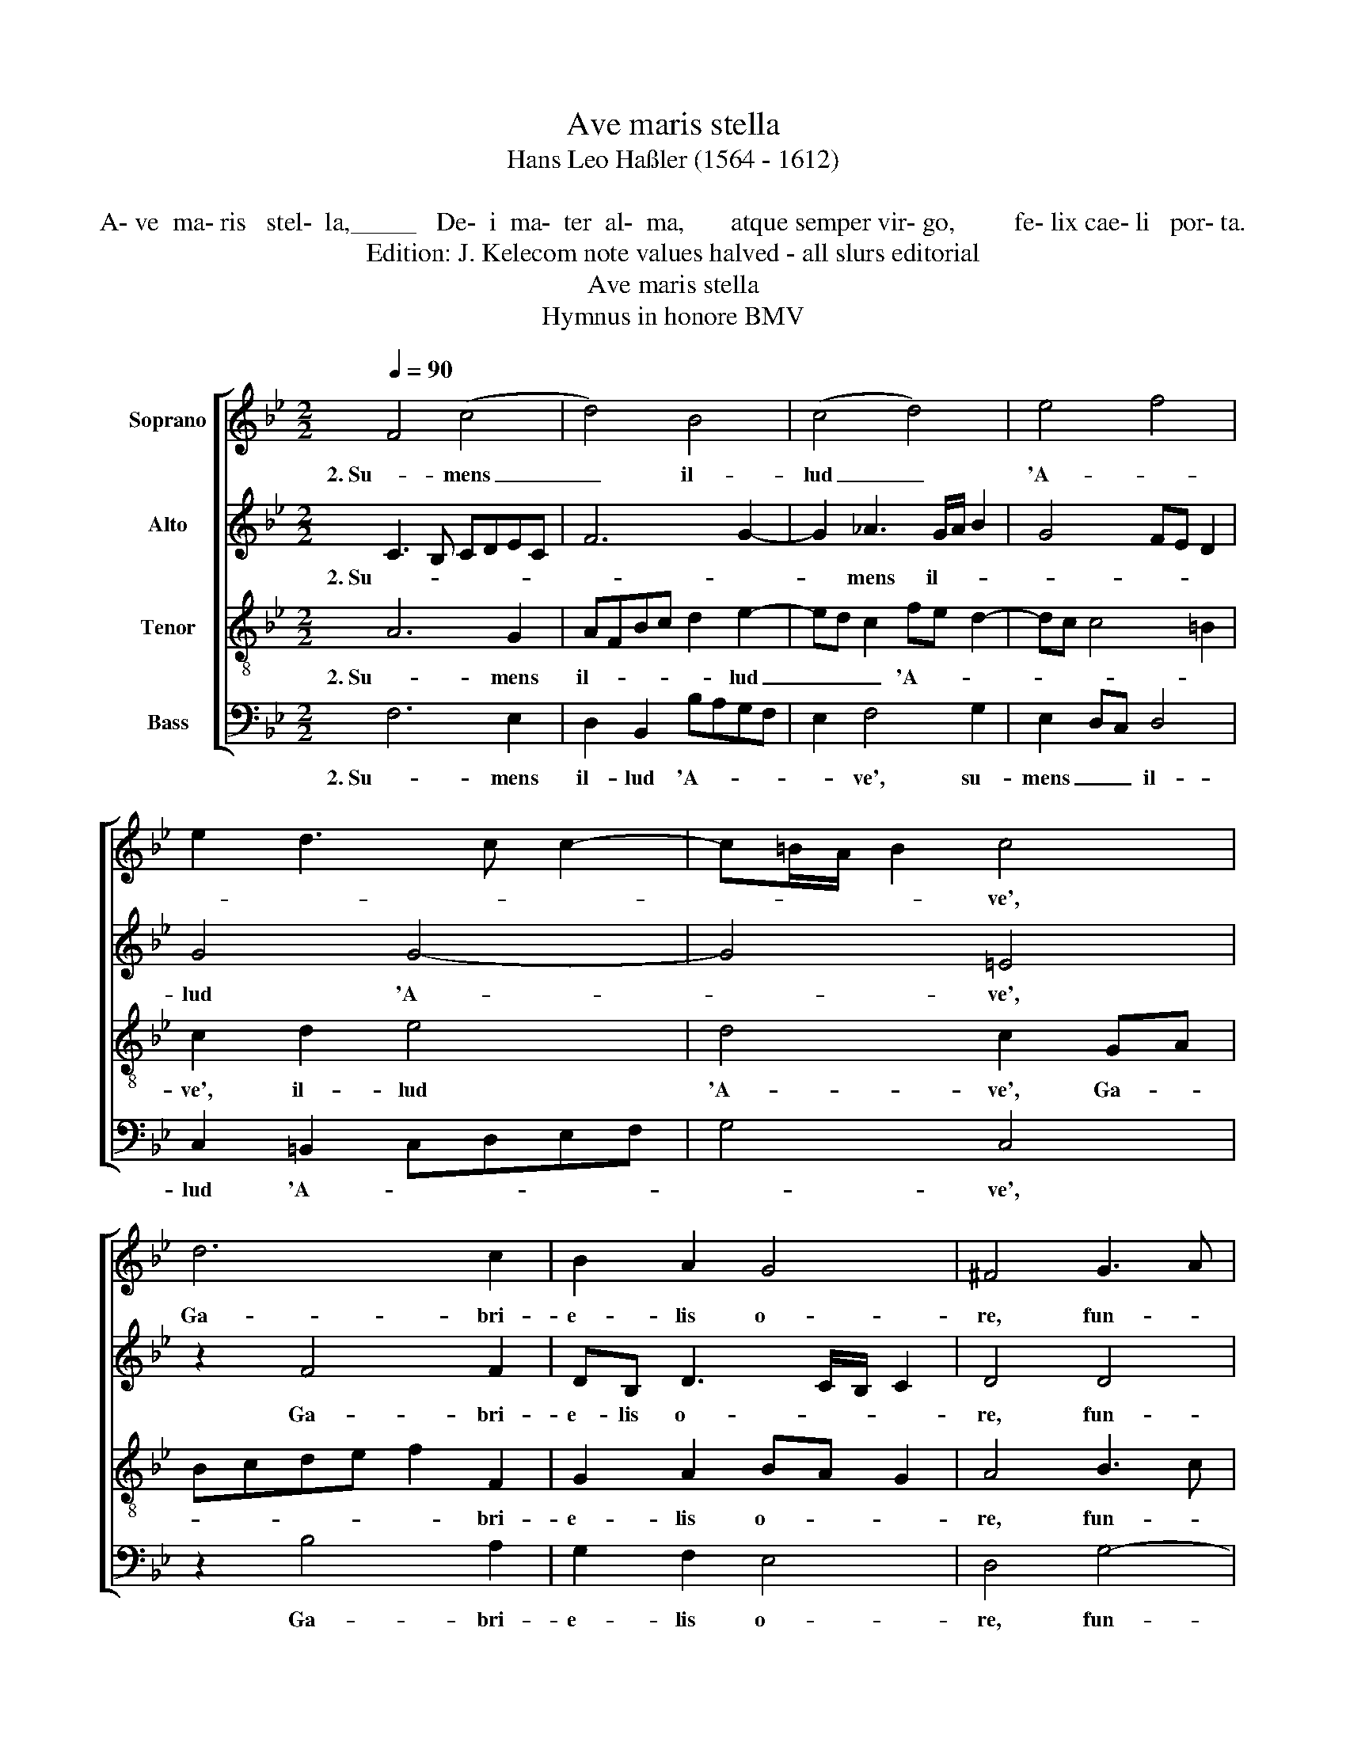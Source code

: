 X:1
T:Ave maris stella
T:Hans Leo Haßler (1564 - 1612)
T:
T:            A- ve  ma- ris   stel-  la,_____   De-  i  ma-  ter  al-  ma,       atque semper vir- go,         fe- lix cae- li   por- ta.
T:Edition: J. Kelecom note values halved - all slurs editorial
T:Ave maris stella
T:Hymnus in honore BMV
%%score [ 1 2 3 4 ]
L:1/8
Q:1/4=90
M:2/2
K:Bb
V:1 treble nm="Soprano"
V:2 treble nm="Alto"
V:3 treble-8 nm="Tenor"
V:4 bass nm="Bass"
V:1
 F4 (c4 | d4) B4 | (c4 d4) | e4 f4 | e2 d3 c c2- | c=B/A/ B2 c4 | d6 c2 | B2 A2 G4 | ^F4 G3 A | %9
w: 2. Su- mens|_ il-|lud _|'A- *||* * * * ve',|Ga- bri-|e- lis o-|re, fun- *|
 =B2 c2 d2 e2 | fedc =B2 c2- | c2 =B2 c4 | z8 | f6 e2 | d2 c2 B2 A2 | G2 F2 G4 | A4 z4 | z4 f4- | %18
w: * da nos in|pa- * * * * *|* * ce,||mu- tans|E- vae no- *||men,|mu-|
 f2 e2 d2 c2 | B2 A2 G2 F2 | G4 A4 || F4 (c4 | d4) B4 | (c4 d4) | e4 f4 | e2 d3 c c2- | %26
w: * tans E- vae|no- * * *|* men.|4. Mon- stra|_ te es-|se _|ma- *||
 c=B/A/ B2 c4 | d6 c2 | B2 A2 G4 | ^F4 G3 A | =B2 c2 d2 e2 | fedc =B2 c2- | c2 =B2 c4 | z8 | %34
w: * * * * trem,|su- mat|per te pre-|cem qui _|_ pro no- bis|na- * * * * *|* * tus||
 f6 e2 | d2 c2 B2 A2 | G2 F2 G4 | A4 z4 | z4 f4- | f2 e2 d2 c2 | B2 A2 G2 F2 | G4 A4 || %42
w: tu- lit|es- se tu- *||us,|tu-|* lit es- se|tu- * * *|* us.|
"^Vir- go  sin- gu- la- ris,           in-  ter  om-nes   mi- tis,      nos culpis  so- lu- tos,        mi-tes   fac  et  cas- tos." F4 (c4 | %43
w: 6. Vi- tam|
 d4) B4 | (c4 d4) | e4 f4 | e2 d3 c c2- | c=B/A/ B2 c4 | d6 c2 | B2 A2 G4 | ^F4 G3 A | %51
w: _ prae-|sta _|pu- *||* * * * ram,|i- ter|pa- ra tu-|tum, ut _|
 =B2 c2 d2 e2 | fedc =B2 c2- | c2 =B2 c4 | z8 | f6 e2 | d2 c2 B2 A2 | G2 F2 G4 | A4 z4 | z4 f4- | %60
w: _ vi- den- tes|Je- * * * * *|* * sum||sem- per|col- lae- te- *||mur,|sem-|
 f2 e2 d2 c2 | B2 A2 G2 F2 | G4 A4 |] %63
w: * per col- lae-|te- * * *|* mur.|
V:2
 C3 B, CDEC | F6 G2- | G2 _A3 G/A/ B2 | G4 FE D2 | G4 G4- | G4 =E4 | z2 F4 F2 | DB, D3 C/B,/ C2 | %8
w: 2. Su- * * * * *||* mens il- * *||lud 'A-|* ve',|Ga- bri-|e- lis o- * * *|
 D4 D4 | G4 B4 | _A4 G4- | G4 G4 | c6 B2 | A2 G2 F4- | F2 E2 DEFD | =E2 F4 E2 | F4 c4- | %17
w: re, fun-|da nos|in pa-|* ce,|mu- tans|E- vae no-|* men, E- * * *|vae no- *|men, mu-|
 c2 B2 A2 G2 | F6 E2 | D=EFD E2 F2- | F2 =E2 F4 || C3 B, CDEC | F6 G2- | G2 _A3 G/A/ B2 | %24
w: * tans E- vae|no- men,|E- * * * vae no-|* * men.|4. Mon- * * * * *||* stra te es- * *|
 G4 FE D2 | G4 G4- | G4 =E4 | z2 F4 F2 | DB, D3 C/B,/ C2 | D4 D4 | G4 B4 | _A4 G4- | G4 G4 | %33
w: |se ma-|* trem,|su- mat|per te pre- * * *|cem qui|pro no-|bis na-|* tus|
 c6 B2 | A2 G2 F4- | F2 E2 DEFD | =E2 F4 E2 | F4 c4- | c2 B2 A2 G2 | F6 E2 | D=EFD E2 F2- | %41
w: tu- lit|es- se tu-|* us, es- * * *|se tu- *|us, tu-|* lit es- se|tu- us,|es- * * * se tu-|
 F2 =E2 F4 || C3 B, CDEC | F6 G2- | G2 _A3 G/A/ B2 | G4 FE D2 | G4 G4- | G4 =E4 | z2 F4 F2 | %49
w: * * us.|6. Vi- * * * * *||* tam prae- * *||sta pu-|* ram,|i- ter|
 DB, D3 C/B,/ C2 | D4 D4 | G4 B4 | _A4 G4- | G4 G4 | c6 B2 | A2 G2 F4- | F2 E2 DEFD | =E2 F4 E2 | %58
w: pa- ra tu- * * *|tum, ut|vi- den-|tes Je-|* sum|sem- per|col- lae- te-|* mur, col- * * *|lae- te- *|
 F4 c4- | c2 B2 A2 G2 | F6 E2 | D=EFD E2 F2- | F2 =E2 F4 |] %63
w: mur, sem-|* per col- lae-|te- mur,|col- * * * lae- te-|* * mur.|
V:3
 A6 G2 | AFBc d2 e2- | ed c2 fe d2- | dc c4 =B2 | c2 d2 e4 | d4 c2 GA | Bcde f2 F2 | G2 A2 BA G2 | %8
w: 2. Su- mens|il- * * * * lud|_ _ _ 'A- * *||ve', il- lud|'A- ve', Ga- *|* * * * * bri-|e- lis o- * *|
 A4 B3 c | d2 e2 f2 g2 | cd/e/ f3 eed/c/ | d4 e2 c2- | c2 B2 A2 G2 | F4 A4 | B6 F2 | c2 A2 G4 | %16
w: re, fun- *|* da nos in|pa- * * * * * * *|* ce, mu-|* tans E- vae|no- men,|mu- tans|E- vae no-|
 F2 c4 B2 | A2 G2 F4 | A4 B4- | B2 F2 c2 A2 | G4 F4 || A6 G2 | AFBc d2 e2- | ed c2 fe d2- | %24
w: men, mu- tans|E- vae no-|men, mu-|* tans E- vae|no- men.|4. Mon- stra|te es- * * * * se|_ _ _ ma- * *|
 dc c4 =B2 | c2 d2 e4 | d4 c2 GA | Bcde f2 F2 | G2 A2 BA G2 | A4 B3 c | d2 e2 f2 g2 | %31
w: |tram, e es- se|ma- trem, su- *|* * * * * mat|per te pre- * *|cem qui _|_ pro no- bis|
 cd/e/ f3 eed/c/ | d4 e2 c2- | c2 B2 A2 G2 | F4 A4 | B6 F2 | c2 A2 G4 | F2 c4 B2 | A2 G2 F4 | %39
w: na- * * * * * * *|* tus tu-|* lit es- se|tu- us,|tu- lit|es- se tu-|us, tu- lit|es- se tu-|
 A4 B4- | B2 F2 c2 A2 | G4 F4 || A6 G2 | AFBc d2 e2- | ed c2 fe d2- | dc c4 =B2 | c2 d2 e4 | %47
w: us, tu-|* lit es- se|tu- us.|6. Vi- tam|prae- * * * * sta|_ _ _ pu- * *||ram, prae- sta|
 d4 c2 GA | Bcde f2 F2 | G2 A2 BA G2 | A4 B3 c | d2 e2 f2 g2 | cd/e/ f3 eed/c/ | d4 e2 c2- | %54
w: pu- ram, i- *|* * * * * ter|pa- ra tu- * *|tum, ut _|_ vi- den- tes|Je- * * * * * * *|* sum sem-|
 c2 B2 A2 G2 | F4 A4 | B6 F2 | c2 A2 G4 | F2 c4 B2 | A2 G2 F4 | A4 B4- | B2 F2 c2 A2 | G4 F4 |] %63
w: * per col- lae-|te- mur,|sem- per|col- lae- te-|mur, sem- per|col- lae- te-|mur, sem-|* per col- lae-|te- mur.|
V:4
 F,6 E,2 | D,2 B,,2 B,A,G,F, | E,2 F,4 G,2 | E,2 D,C, D,4 | C,2 =B,,2 C,D,E,F, | G,4 C,4 | %6
w: 2. Su- mens|il- lud 'A- * * *|* ve', su-|mens _ _ il-|lud 'A- * * * *|* ve',|
 z2 B,4 A,2 | G,2 F,2 E,4 | D,4 G,4- | G,2 C2 B,>A, G,2 | F,4 G,4- | G,4 C,4 | z4 F,4- | %13
w: Ga- bri-|e- lis o-|re, fun-|* da nos _ _|in pa-|* ce,|mu-|
 F,2 E,2 D,2 C,2 | B,,4 B,,4 | C,8 | F,4 z4 | F,6 E,2 | D,2 C,2 B,,4- | B,,4 C,4- | C,4 F,4 || %21
w: * tans E- *|* vae|no-|men,|tans E-|vae no- *||* men.|
 F,6 E,2 | D,2 B,,2 B,A,G,F, | E,2 F,4 G,2 | E,2 D,C, D,4 | C,2 =B,,2 C,D,E,F, | G,4 C,4 | %27
w: 4. Mon- stra|te es- se ma- * * *|* trem, mon-|stra _ _ te es-|se ma- * * * *|* trem,|
 z2 B,4 A,2 | G,2 F,2 E,4 | D,4 G,4- | G,2 C2 B,>A, G,2 | F,4 G,4- | G,4 C,4 | z4 F,4- | %34
w: su- mat|per te pre-|cem qui|_ pro no- * *|bis na-|* tus|tu-|
 F,2 E,2 D,2 C,2 | B,,4 B,,4 | %36
w: * lit es- *|* se|
"^" C,8 | %37
w: tu-|
 F,4 z4 | F,6 E,2 | D,2 C,2 B,,4- | B,,4 C,4- | C,4 F,4 || F,6 E,2 | D,2 B,,2 B,A,G,F, | %44
w: us,|tu- lit|es- se tu-||* us.|6. Vi- tam|prae- sta pu- * * *|
 E,2 F,4 G,2 | E,2 D,C, D,4 | C,2 =B,,2 C,D,E,F, | G,4 C,4 | z2 B,4 A,2 | G,2 F,2 E,4 | D,4 G,4- | %51
w: * ram, vi-|ta _ _ prae-|sta pu- * * * *|* ram,|i- ter|pa- ra tu-|tum, ut|
 G,2 C2 B,>A, G,2 | F,4 G,4- | G,4 C,4 | z4 F,4- | F,2 E,2 D,2 C,2 | B,,4 B,,4 | C,8 | F,4 z4 | %59
w: _ vi- den- * *|tes Je-|* sum|sem-|* per col- *|* lae-|te-|mur,|
 F,6 E,2 | D,2 C,2 B,,4- | B,,4 C,4- | C,4 F,4 |] %63
w: sem- per|col- lae- te-||* mur.|


